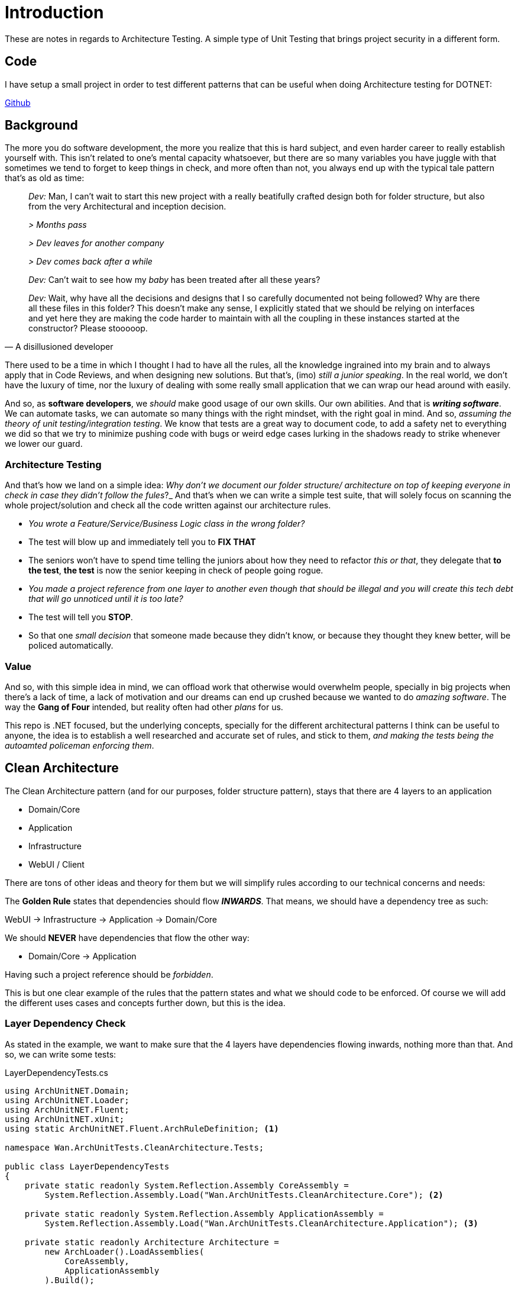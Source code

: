 = Introduction

These are notes in regards to Architecture Testing. A simple type of Unit Testing
that brings project security in a different form.

== Code

I have setup a small project in order to test different patterns that can be useful
when doing Architecture testing for DOTNET:

https://github.com/diegowrhasta/archunit-dotnet[Github]

== Background

The more you do software development, the more you realize that this is hard
subject, and even harder career to really establish yourself with. This isn't
related to one's mental capacity whatsoever, but there are so many variables you
have juggle with that sometimes we tend to forget to keep things in check, and
more often than not, you always end up with the typical tale pattern that's as
old as time:

[quote, A disillusioned developer]
____
_Dev:_ Man, I can't wait to start this new project with a really beatifully crafted design
both for folder structure, but also from the very Architectural and inception
decision.

_> Months pass_

_> Dev leaves for another company_

_> Dev comes back after a while_

_Dev:_ Can't wait to see how my _baby_ has been treated after all these years?

_Dev:_ Wait, why have all the decisions and designs that I so carefully documented not
being followed? Why are there all these files in this folder? This doesn't make any
sense, I explicitly stated that we should be relying on interfaces and yet here
they are making the code harder to maintain with all the coupling in these
instances started at the constructor? Please stooooop.
____

There used to be a time in which I thought I had to have all the rules, all the
knowledge ingrained into my brain and to always apply that in Code Reviews, and
when designing new solutions. But that's, (imo) _still a junior speaking_. In
the real world, we don't have the luxury of time, nor the luxury of dealing with
some really small application that we can wrap our head around with easily.

And so, as **software developers**, we _should_ make good usage of our own skills.
Our own abilities. And that is **_writing software_**. We can automate tasks,
we can automate so many things with the right mindset, with the right goal in mind.
And so, _assuming the theory of unit testing/integration testing_. We know that
tests are a great way to document code, to add a safety net to everything we did
so that we try to minimize pushing code with bugs or weird edge cases lurking in the
shadows ready to strike whenever we lower our guard.

=== Architecture Testing

And that's how we land on a simple idea: _Why don't we document our folder structure/
architecture on top of keeping everyone in check in case they didn't follow the fules_?_
And that's when we can write a simple test suite, that will solely focus on scanning
the whole project/solution and check all the code written against our architecture
rules.

- _You wrote a Feature/Service/Business Logic class in the wrong folder?_
	- The test will blow up and immediately tell you to **FIX THAT**
		- The seniors won't have to spend time telling the juniors about how they
		need to refactor _this or that_, they delegate that **to the test**, **the test**
		is now the senior keeping in check of people going rogue.
- _You made a project reference from one layer to another even though that should
be illegal and you will create this tech debt that will go unnoticed until it is
too late?_
	- The test will tell you **STOP**.
		- So that one _small decision_ that someone made because they didn't know,
		or because they thought they knew better, will be policed automatically.

=== Value

And so, with this simple idea in mind, we can offload work that otherwise would
overwhelm people, specially in big projects when there's a lack of time, a lack
of motivation and our dreams can end up crushed because we wanted to do _amazing
software_. The way the **Gang of Four** intended, but reality often had other _plans_
for us.

This repo is .NET focused, but the underlying concepts, specially for the different
architectural patterns I think can be useful to anyone, the idea is to establish
a well researched and accurate set of rules, and stick to them, _and making the
tests being the autoamted policeman enforcing them_.

== Clean Architecture

The Clean Architecture pattern (and for our purposes, folder structure pattern),
stays that there are 4 layers to an application

- Domain/Core
- Application
- Infrastructure
- WebUI / Client

There are tons of other ideas and theory for them but we will simplify rules according
to our technical concerns and needs:

The **Golden Rule** states that dependencies should flow **_INWARDS_**. That means,
we should have a dependency tree as such:

WebUI -> Infrastructure -> Application -> Domain/Core

We should **NEVER** have dependencies that flow the other way:

- Domain/Core -> Application

Having such a project reference should be _forbidden_.

This is but one clear example of the rules that the pattern states and what we
should code to be enforced. Of course we will add the different uses cases and concepts
further down, but this is the idea.

=== Layer Dependency Check

As stated in the example, we want to make sure that the 4 layers have dependencies
flowing inwards, nothing more than that. And so, we can write some tests:

[source, csharp]
.LayerDependencyTests.cs
----
using ArchUnitNET.Domain;
using ArchUnitNET.Loader;
using ArchUnitNET.Fluent;
using ArchUnitNET.xUnit;
using static ArchUnitNET.Fluent.ArchRuleDefinition; <.>

namespace Wan.ArchUnitTests.CleanArchitecture.Tests;

public class LayerDependencyTests
{
    private static readonly System.Reflection.Assembly CoreAssembly =
        System.Reflection.Assembly.Load("Wan.ArchUnitTests.CleanArchitecture.Core"); <.>

    private static readonly System.Reflection.Assembly ApplicationAssembly =
        System.Reflection.Assembly.Load("Wan.ArchUnitTests.CleanArchitecture.Application"); <.>

    private static readonly Architecture Architecture =
        new ArchLoader().LoadAssemblies(
            CoreAssembly,
            ApplicationAssembly
        ).Build();

    private static readonly IObjectProvider<IType> CoreLayer =
        Types().That().ResideInAssembly(CoreAssembly).As("Core Layer"); <.>

    private static readonly IObjectProvider<IType> ApplicationLayer =
        Types().That().ResideInAssembly(ApplicationAssembly).As("Application Layer");

    [Fact]
    public void Core_Should_Not_Depend_On_Application()
    {
        var rule = Types()
            .That().Are(CoreLayer)
            .Should().NotDependOnAny(ApplicationLayer)
            .Because("Core should not have dependencies on Application layer"); <.>

        rule.Check(Architecture); <.>
    }
}
----
<.> These are all necessary imports that you need in order for all ArchUnit's
utility methods and types to be available to you.
<.> A good pattern is to keep all the assemblies you are referencing in their own
private field, that way you get a variable to reference when loading them later,
but you can also leverage this field to then run a check against it pretty easly.
<.> Another example of referencing, it might be a bit "ugly" since we are using
magic strings here, but we have to make some compromises (and I'm sure there's an
obscure way of doing this with hard types and so on). Also **_big note:_** Be sure
that the `Test` project references all these assemblies that you are trying to
load/resolve. If you don't have them referenced then this line will fail.
<.> As you can see, we can now reference the assembly variable in here and avoid the
usage of magic strings.
<.> It's nice that we can leverage a _Fluent Pattern_ here since it reads better
to us, and allows for all manners of other possibilities. It's nice that we also
get to add metadata to the message like this.
<.> And The moment you have "configured" the rule as you see fit, then you can just
run it with `Check`.

And this is great, the moment any class in `Core` has a declaration to a class in
`Application` the test blows up. (_You can try and verify that if you want_). This
will then keep enforced the design decision of "NO REFERENCES TO THE OUTSIDE". Which
Clean Architecture enforces. Anyone who reads the code, or gets policed will then
retroactively **learn** about this project detail and slowly but surely _start
coding with that in mind_.

[NOTE]
====
Be aware that, ArchUnit is technically a bit `overkill`, specially since we are
doing assembly loading. If you were to run simple unit tests you can get execution
times of _< 50 ms_. But ArchUnit tests are around _250~ ms_. So they are in a way
_slower/heavier_. But you shouldn't really fret over that. Unless you are doing
something **extremely wrong**, tests should still adhere to the principle of
_they should be really fast_.
====

